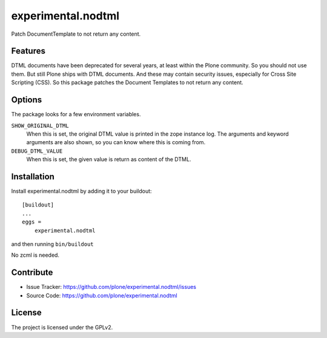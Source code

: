 .. This README is meant for consumption by humans and pypi. Pypi can render rst files so please do not use Sphinx features.
   If you want to learn more about writing documentation, please check out: http://docs.plone.org/about/documentation_styleguide.html
   This text does not appear on pypi or github. It is a comment.

==============================================================================
experimental.nodtml
==============================================================================

Patch DocumentTemplate to not return any content.


Features
--------

DTML documents have been deprecated for several years, at least within
the Plone community.  So you should not use them.  But still Plone
ships with DTML documents.  And these may contain security issues,
especially for Cross Site Scripting (CSS).  So this package patches
the Document Templates to not return any content.


Options
-------

The package looks for a few environment variables.

``SHOW_ORIGINAL_DTML``
    When this is set, the original DTML value is printed in the zope instance log.
    The arguments and keyword arguments are also shown, so you can know where this is coming from.

``DEBUG_DTML_VALUE``
    When this is set, the given value is return as content of the DTML.


Installation
------------

Install experimental.nodtml by adding it to your buildout::

    [buildout]
    ...
    eggs =
        experimental.nodtml

and then running ``bin/buildout``

No zcml is needed.


Contribute
----------

- Issue Tracker: https://github.com/plone/experimental.nodtml/issues
- Source Code: https://github.com/plone/experimental.nodtml


License
-------

The project is licensed under the GPLv2.
